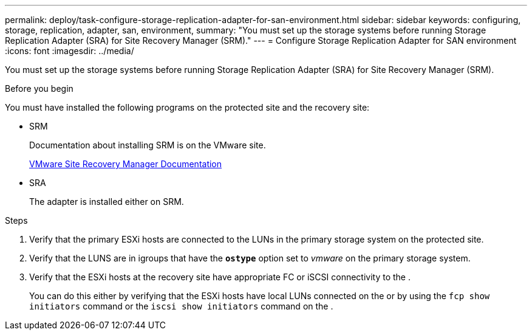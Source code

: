 ---
permalink: deploy/task-configure-storage-replication-adapter-for-san-environment.html
sidebar: sidebar
keywords: configuring, storage, replication, adapter, san, environment,
summary: "You must set up the storage systems before running Storage Replication Adapter (SRA) for Site Recovery Manager (SRM)."
---
= Configure Storage Replication Adapter for SAN environment
:icons: font
:imagesdir: ../media/

[.lead]
You must set up the storage systems before running Storage Replication Adapter (SRA) for Site Recovery Manager (SRM).

.Before you begin

You must have installed the following programs on the protected site and the recovery site:

* SRM
+
Documentation about installing SRM is on the VMware site.
+
https://www.vmware.com/support/pubs/srm_pubs.html[VMware Site Recovery Manager Documentation^]

* SRA
+
The adapter is installed either on SRM.

.Steps

. Verify that the primary ESXi hosts are connected to the LUNs in the primary storage system on the protected site.
. Verify that the LUNS are in igroups that have the `*ostype*` option set to _vmware_ on the primary storage system.
. Verify that the ESXi hosts at the recovery site have appropriate FC or iSCSI connectivity to the .
+
You can do this either by verifying that the ESXi hosts have local LUNs connected on the or by using the `fcp show initiators` command or the `iscsi show initiators` command on the .
